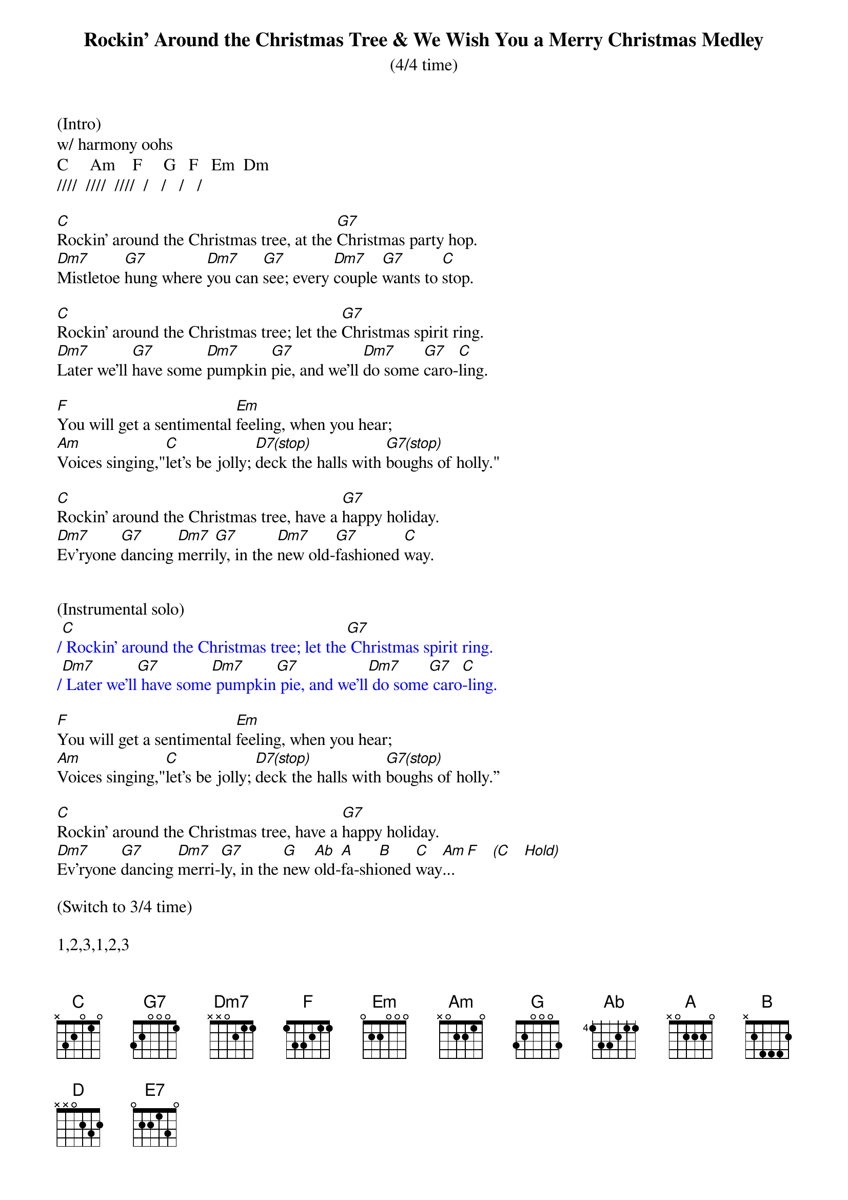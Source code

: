 {title:Rockin' Around the Christmas Tree & We Wish You a Merry Christmas Medley}
{subtitle:(4/4 time)}
{key:C}
(Intro) 
w/ harmony oohs
C     Am    F     G   F   Em  Dm
////  ////  ////  /   /   /   /

[C]Rockin' around the Christmas tree, at the [G7]Christmas party hop.
[Dm7]Mistletoe [G7]hung where [Dm7]you can [G7]see; every [Dm7]couple [G7]wants to [C]stop.

[C]Rockin' around the Christmas tree; let the [G7]Christmas spirit ring.
[Dm7]Later we'll [G7]have some [Dm7]pumpkin [G7]pie, and we'll [Dm7]do some [G7]caro-[C]ling.

[F]You will get a sentimental [Em]feeling, when you hear;
[Am]Voices singing,"[C]let's be jolly; [D7(stop)]deck the halls with [G7(stop)]boughs of holly."

[C]Rockin' around the Christmas tree, have a [G7]happy holiday.
[Dm7]Ev'ryone [G7]dancing [Dm7]merri[G7]ly, in the [Dm7]new old-[G7]fashioned [C]way.


(Instrumental solo)
{textcolour: blue}
/[C] Rockin' around the Christmas tree; let the[G7] Christmas spirit ring.
/[Dm7] Later we'll[G7] have some[Dm7] pumpkin[G7] pie, and we'll[Dm7] do some[G7] caro[C]-ling.
{textcolour}

[F]You will get a sentimental [Em]feeling, when you hear;
[Am]Voices singing,"[C]let's be jolly; [D7(stop)]deck the halls with [G7(stop)]boughs of holly.”

[C]Rockin' around the Christmas tree, have a [G7]happy holiday.
[Dm7]Ev'ryone [G7]dancing [Dm7]merri-[G7]ly, in the [G]new [Ab]old-[A]fa-shi[B]oned [C]way[Am]... [F]   [(C]   [Hold)]

(Switch to 3/4 time)

1,2,3,1,2,3

We [C]wish you a Merry [F]Christmas, we [D]wish you a Merry [G]Christmas.
We [E7]wish you a Merry [Am]Christmas and a [F]Happy [G]New [C]Year!

We [C]wish you a Merry [F]Christmas, we [D]wish you a Merry [G]Christmas.
We [E7]wish you a Merry [Am]Christmas and a [F]Happy [G]New [C]Year!
